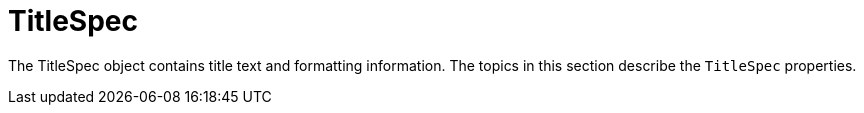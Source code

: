 = TitleSpec


The TitleSpec object contains title text and formatting information. The topics in this section describe the `TitleSpec`  properties.